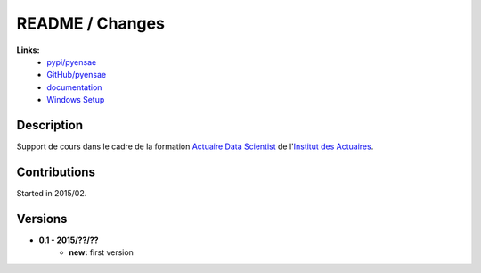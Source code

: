 

.. _l-README:

README / Changes
================

   
**Links:**
    * `pypi/pyensae <https://pypi.python.org/pypi/actuariat_python/>`_
    * `GitHub/pyensae <https://github.com/sdpython/actuariat_python/>`_
    * `documentation <http://www.xavierdupre.fr/app/actuariat_python/helpsphinx/index.html>`_
    * `Windows Setup <http://www.xavierdupre.fr/site2013/index_code.html#actuariat_python>`_


Description        
-----------

Support de cours dans le cadre de la formation
`Actuaire Data Scientist <http://www.institutdesactuaires.com/gene/main.php?base=294>`_
de l'`Institut des Actuaires <http://www.institutdesactuaires.com/>`_.

    


Contributions
-------------

Started in 2015/02.


Versions
--------

* **0.1 - 2015/??/??**
    * **new:** first version
